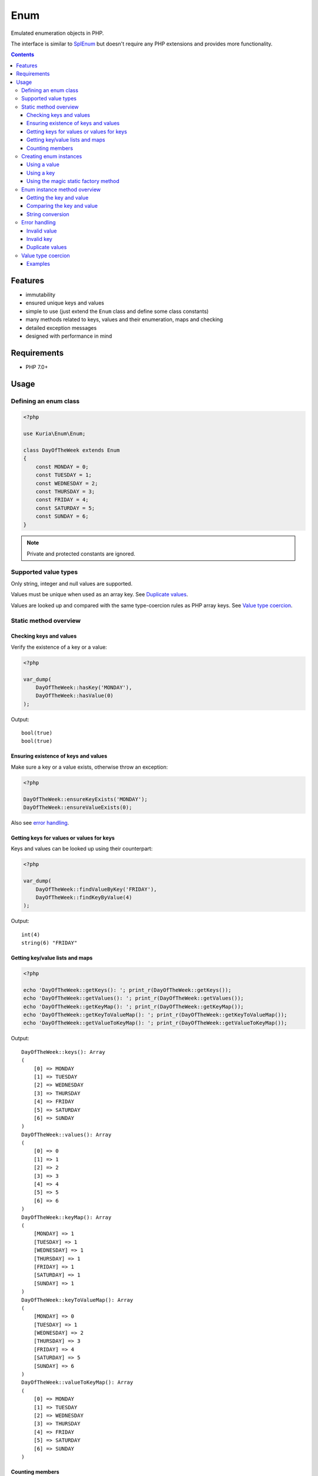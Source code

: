 Enum
####

Emulated enumeration objects in PHP.

The interface is similar to `SplEnum <http://php.net/manual/en/class.splenum.php>`_
but doesn't require any PHP extensions and provides more functionality.

.. contents::


Features
********

- immutability
- ensured unique keys and values
- simple to use (just extend the ``Enum`` class and define some class constants)
- many methods related to keys, values and their enumeration, maps and checking
- detailed exception messages
- designed with performance in mind


Requirements
************

- PHP 7.0+

Usage
*****

Defining an enum class
======================

.. code:: php

   <?php

   use Kuria\Enum\Enum;

   class DayOfTheWeek extends Enum
   {
       const MONDAY = 0;
       const TUESDAY = 1;
       const WEDNESDAY = 2;
       const THURSDAY = 3;
       const FRIDAY = 4;
       const SATURDAY = 5;
       const SUNDAY = 6;
   }

.. NOTE::

   Private and protected constants are ignored.


Supported value types
=====================

Only string, integer and null values are supported.

Values must be unique when used as an array key. See `Duplicate values`_.

Values are looked up and compared with the same type-coercion rules as
PHP array keys. See `Value type coercion`_.


Static method overview
======================

Checking keys and values
------------------------

Verify the existence of a key or a value:

.. code:: php

   <?php

   var_dump(
       DayOfTheWeek::hasKey('MONDAY'),
       DayOfTheWeek::hasValue(0)
   );

Output:

::

  bool(true)
  bool(true)


Ensuring existence of keys and values
-------------------------------------

Make sure a key or a value exists, otherwise throw an exception:

.. code:: php

   <?php

   DayOfTheWeek::ensureKeyExists('MONDAY');
   DayOfTheWeek::ensureValueExists(0);

Also see `error handling`_.


Getting keys for values or values for keys
------------------------------------------

Keys and values can be looked up using their counterpart:

.. code:: php

   <?php

   var_dump(
       DayOfTheWeek::findValueByKey('FRIDAY'),
       DayOfTheWeek::findKeyByValue(4)
   );

Output:

::

  int(4)
  string(6) "FRIDAY"


Getting key/value lists and maps
---------------------------------

.. code:: php

   <?php

   echo 'DayOfTheWeek::getKeys(): '; print_r(DayOfTheWeek::getKeys());
   echo 'DayOfTheWeek::getValues(): '; print_r(DayOfTheWeek::getValues());
   echo 'DayOfTheWeek::getKeyMap(): '; print_r(DayOfTheWeek::getKeyMap());
   echo 'DayOfTheWeek::getKeyToValueMap(): '; print_r(DayOfTheWeek::getKeyToValueMap());
   echo 'DayOfTheWeek::getValueToKeyMap(): '; print_r(DayOfTheWeek::getValueToKeyMap());

Output:

::

  DayOfTheWeek::keys(): Array
  (
      [0] => MONDAY
      [1] => TUESDAY
      [2] => WEDNESDAY
      [3] => THURSDAY
      [4] => FRIDAY
      [5] => SATURDAY
      [6] => SUNDAY
  )
  DayOfTheWeek::values(): Array
  (
      [0] => 0
      [1] => 1
      [2] => 2
      [3] => 3
      [4] => 4
      [5] => 5
      [6] => 6
  )
  DayOfTheWeek::keyMap(): Array
  (
      [MONDAY] => 1
      [TUESDAY] => 1
      [WEDNESDAY] => 1
      [THURSDAY] => 1
      [FRIDAY] => 1
      [SATURDAY] => 1
      [SUNDAY] => 1
  )
  DayOfTheWeek::keyToValueMap(): Array
  (
      [MONDAY] => 0
      [TUESDAY] => 1
      [WEDNESDAY] => 2
      [THURSDAY] => 3
      [FRIDAY] => 4
      [SATURDAY] => 5
      [SUNDAY] => 6
  )
  DayOfTheWeek::valueToKeyMap(): Array
  (
      [0] => MONDAY
      [1] => TUESDAY
      [2] => WEDNESDAY
      [3] => THURSDAY
      [4] => FRIDAY
      [5] => SATURDAY
      [6] => SUNDAY
  )


Counting members
----------------

.. code:: php

   <?php

   var_dump(DayOfTheWeek::count());

Output:

::

  int(7)


Creating enum instances
=======================

.. NOTE::

   Instances created by ``fromValue()``, ``fromKey()`` and the static magic factory
   methods are cached internally and reused.

   Multiple calls to the factory methods with the same value or key will yield
   the same instance.


Using a value
-------------

.. code:: php

   <?php

   $day = DayOfTheWeek::fromValue(DayOfTheWeek::MONDAY);

   var_dump($day);

Output:

::

  object(DayOfTheWeek)#3 (2) {
    ["key"]=>
    string(6) "MONDAY"
    ["value"]=>
    int(0)
  }


Using a key
-----------

.. code:: php

   <?php

   $day = DayOfTheWeek::fromKey('FRIDAY');

   var_dump($day);

Output:

::

  object(DayOfTheWeek)#3 (2) {
    ["key"]=>
    string(6) "FRIDAY"
    ["value"]=>
    int(4)
  }


Using the magic static factory method
-------------------------------------

Magic static factory methods may be used instead of passing constants
to the constructor.

For every key there is a static method with the same name. Calling it will
yield an instance with value of the given key.


.. code:: php

   <?php

   /**
    * @method static DayOfTheWeek MONDAY()
    * @method static DayOfTheWeek TUESDAY()
    * @method static DayOfTheWeek WEDNESDAY()
    * @method static DayOfTheWeek THURSDAY()
    * @method static DayOfTheWeek FRIDAY()
    * @method static DayOfTheWeek SATURDAY()
    * @method static DayOfTheWeek SUNDAY()
    */
   class DayOfTheWeek extends Enum
   {
       const MONDAY = 0;
       const TUESDAY = 1;
       const WEDNESDAY = 2;
       const THURSDAY = 3;
       const FRIDAY = 4;
       const SATURDAY = 5;
       const SUNDAY = 6;
   }

   $day = DayOfTheWeek::SUNDAY();

   var_dump($day);

Output:

::

  object(DayOfTheWeek)#3 (2) {
    ["key"]=>
    string(6) "SUNDAY"
    ["value"]=>
    int(6)
  }


.. WARNING::

   Magic static factory method names are case-sensitive.

.. NOTE::

   The ``@method`` annotations are not required.

   They aid IDE code-completion and inspection.


Enum instance method overview
=============================

Getting the key and value
-------------------------

.. code:: php

   <?php

   $day = DayOfTheWeek::fromValue(1);

   var_dump(
       $day->getKey(),
       $day->getValue()
   );

Output:

::

  string(7) "TUESDAY"
  int(1)


Comparing the key and value
---------------------------

.. code:: php

  <?php

   $day = DayOfTheWeek::fromValue(DayOfTheWeek::TUESDAY);

   var_dump(
       $day->is('TUESDAY'),   // compare key
       $day->is('WEDNESDAY'), // compare key
       $day->equals(1),       // compare value
       $day->equals(2)        // compare value
   );

Output:

::

  bool(true)
  bool(false)
  bool(true)
  bool(false)


String conversion
-----------------

Converting an instance to a string will yield its value (cast to a string):

.. code:: php

   <?php

   $day = DayOfTheWeek::fromValue(DayOfTheWeek::THURSDAY);

   echo $day;

Output:

::

  3


Error handling
==============

All errors are handled by throwing an exception.

All exceptions thrown by the ``Enum`` class implement ``Kuria\Enum\Exception\ExceptionInterface``.


Invalid value
-------------

.. code:: php

   <?php

   $day = DayOfTheWeek::fromValue(123456);

   // or

   DayOfTheWeek::findKeyByValue(123456);

Result:

``Kuria\Enum\Exception\InvalidValueException`` will be thrown with the following message:

  The value 123456 is not defined in enum class "DayOfTheWeek", known values: 0, 1, 2, 3, 4, 5, 6


Invalid key
-----------

.. code:: php

   <?php

    DayOfTheWeek::fromKey('NONEXISTENT');

    // or

    DayOfTheWeek::findValueByKey('NONEXISTENT');

Result:

``Kuria\Enum\Exception\InvalidKeyException`` will be thrown with the following message:

  The key "NONEXISTENT" is not defined in enum class "DayOfTheWeek", known keys: MONDAY, TUESDAY, WEDNESDAY, THURSDAY, FRIDAY, SATURDAY, SUNDAY


Duplicate values
----------------

.. code:: php

   <?php

   use Kuria\Enum\Enum;

   class EnumWithDuplicateValues extends Enum
   {
       const FOO = 'foo';
       const BAR = 'foo';
   }

   EnumWithDuplicateValues::findKeyByValue('foo');

Result:

``Kuria\Enum\Exception\DuplicateValueException`` will be thrown with the following message:

  Duplicate value "foo" for key "BAR" in enum class "EnumWithDuplicateValues". Value "foo" is already defined for key "FOO".


.. NOTE::

   Values are used as array keys internally. This means that ``null`` and ``""``
   (empty string) and also ``123`` and ``"123"`` (numeric string) are considered
   the same value when verifying uniqueness.

   See `Value type coercion`_.


Value type coercion
===================

Values are looked up and compared with the same type-coercion rules as PHP array
keys. See `PHP manual <http://php.net/manual/en/language.types.array.php>`_ for
a detailed explanation.

With string, integer and null being the supported value types, this means that
the following values are equal:

- ``null`` and ``""`` (an empty string)
- ``123`` and ``"123"`` (a numeric string)

.. NOTE::

   The public API, e.g. ``Enum::findValueByKey()`` and ``$enum->value()``,
   always returns the value as defined by the enum class.

.. NOTE::

   Array key type coercion is NOT the same as `loose comparison <http://php.net/manual/en/types.comparisons.php#types.comparisions-loose>`_ (`==`).


Examples
--------

.. code:: php

   <?php

   use Kuria\Enum\Enum;

   class IntAndNullEnum extends Enum
   {
       const INT_KEY = 123;
       const NULL_KEY = null;
   }

   class StringEnum extends Enum
   {
       const NUMERIC_STRING_KEY = '123';
       const EMPTY_STRING_KEY = '';
   }

   // value checks
   var_dump(
       IntAndNullEnum::hasValue('123'),
       IntAndNullEnum::hasValue('0123'),
       IntAndNullEnum::hasValue(''),
       IntAndNullEnum::hasValue(' '),
       StringEnum::hasValue(123),
       StringEnum::hasValue('0123'),
       StringEnum::hasValue(null),
       StringEnum::hasValue(' ')
   );

   // value retrieval
   var_dump(
       (IntAndNullEnum::fromValue('123'))->getValue(),
       (IntAndNullEnum::fromValue(''))->getValue(),
       (StringEnum::fromValue(123))->getValue(),
       (StringEnum::fromValue(null))->getValue()
   );

Output for value checks:

::

  bool(true)    // '123' matches 123
  bool(false)   // '0123' does not match 123
  bool(true)    // '' matches NULL
  bool(false)   // ' ' does not match NULL
  bool(true)    // 123 matches '123'
  bool(false)   // '0123' does not match '123'
  bool(true)    // NULL matches ''
  bool(false)   // ' ' does not match ''

Output for value retrieval:

::

  int(123)          // enum created with '123' but 123 is returned
  NULL              // enum created with '' but NULL is returned
  string(3) "123"   // enum created with 123 but '123' is returned
  string(0) ""      // enum created with NULL but '' is returned

